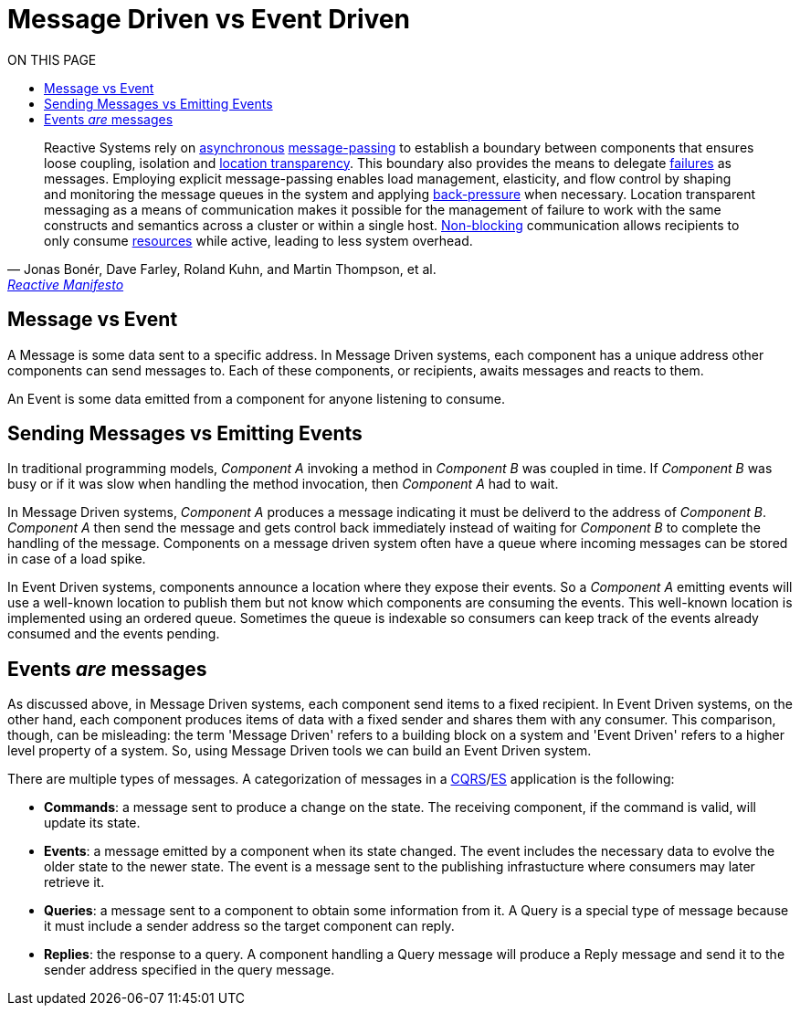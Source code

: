 = Message Driven vs Event Driven
:toc:
:toc-title: ON THIS PAGE
:toclevels: 2

//include::partial$include.adoc[]

[quote,'Jonas Bonér, Dave Farley, Roland Kuhn, and Martin Thompson, et al.', 'link:{reactive-manifesto}[Reactive Manifesto]' ]
Reactive Systems rely on link:{glossary-asynchronous}[asynchronous] link:{glossary-message-driven}[message-passing] to establish a boundary between components that ensures loose coupling, isolation and link:{glossary-location-transparency}[location transparency]. This boundary also provides the means to delegate link:{glossary-failure}[failures] as messages. Employing explicit message-passing enables load management, elasticity, and flow control by shaping and monitoring the message queues in the system and applying link:{glossary-back-pressure}[back-pressure] when necessary. Location transparent messaging as a means of communication makes it possible for the management of failure to work with the same constructs and semantics across a cluster or within a single host. link:{glossary-non-blocking}[Non-blocking] communication allows recipients to only consume link:{glossary-resource}[resources] while active, leading to less system overhead.

== Message vs Event

A Message is some data sent to a specific address. In Message Driven systems, each component has a unique address other components can send messages to. Each of these components, or recipients, awaits messages and reacts to them.

An Event is some data emitted from a component for anyone listening to consume.

== Sending Messages vs Emitting Events

In traditional programming models, _Component A_ invoking a method in _Component B_ was coupled in time. If _Component B_ was busy or if it was slow when handling the method invocation, then _Component A_ had to wait.

In Message Driven systems, _Component A_ produces a message indicating it must be deliverd to the address of _Component B_. _Component A_ then send the message and gets control back immediately instead of waiting for _Component B_ to complete the handling of the message. Components on a message driven system often have a queue where incoming messages can be stored in case of a load spike.

In Event Driven systems, components announce a location where they expose their events. So a _Component A_ emitting events will use a well-known location to publish them but not know which components are consuming the events. This well-known location is implemented using an ordered queue. Sometimes the queue is indexable so consumers can keep track of the events already consumed and the events pending.

== Events _are_ messages

As discussed above, in Message Driven systems, each component send items to a fixed recipient. In Event Driven systems, on the other hand, each component produces items of data with a fixed sender and shares them with any consumer. This comparison, though, can be misleading: the term 'Message Driven' refers to a building block on a system and 'Event Driven' refers to a higher level property of a system. So, using Message Driven tools we can build an Event Driven system.

There are multiple types of messages. A categorization of messages in a xref:cqrs.adoc[CQRS]/xref:event-sourcing[ES] application is the following:

- *Commands*: a message sent to produce a change on the state. The receiving component, if the command is valid, will update its state.
- *Events*: a message emitted by a component when its state changed. The event includes the necessary data to evolve the older state to the newer state. The event is a message sent to the publishing infrastucture where consumers may later retrieve it.
- *Queries*: a message sent to a component to obtain some information from it. A Query is a special type of message because it must include a sender address so the target component can reply.
- *Replies*: the response to a query. A component handling a Query message will produce a Reply message and send it to the sender address specified in the query message.